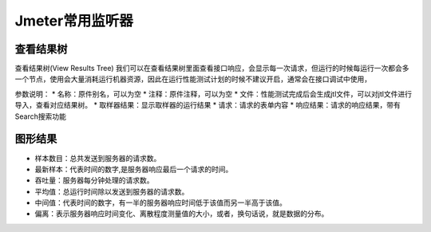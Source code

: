 Jmeter常用监听器
======================================

查看结果树
---------------------------------------
查看结果树(View Results Tree)
我们可以在查看结果树里面查看接口响应，会显示每一次请求，但运行的时候每运行一次都会多一个节点，使用会大量消耗运行机器资源，因此在运行性能测试计划的时候不建议开启，通常会在接口调试中使用，

参数说明：
* 名称：原件别名，可以为空
* 注释：原件注释，可以为空
* 文件：性能测试完成后会生成jtl文件，可以对jtl文件进行导入，查看对应结果树。
* 取样器结果：显示取样器的运行结果
* 请求：请求的表单内容
* 响应结果：请求的响应结果，带有Search搜索功能


图形结果
---------------------------------------
* 样本数目：总共发送到服务器的请求数。
* 最新样本：代表时间的数字,是服务器响应最后一个请求的时间。
* 吞吐量：服务器每分钟处理的请求数。
* 平均值：总运行时间除以发送到服务器的请求数。
* 中间值：代表时间的数字，有一半的服务器响应时间低于该值而另一半高于该值。
* 偏离：表示服务器响应时间变化、离散程度测量值的大小，或者，换句话说，就是数据的分布。
